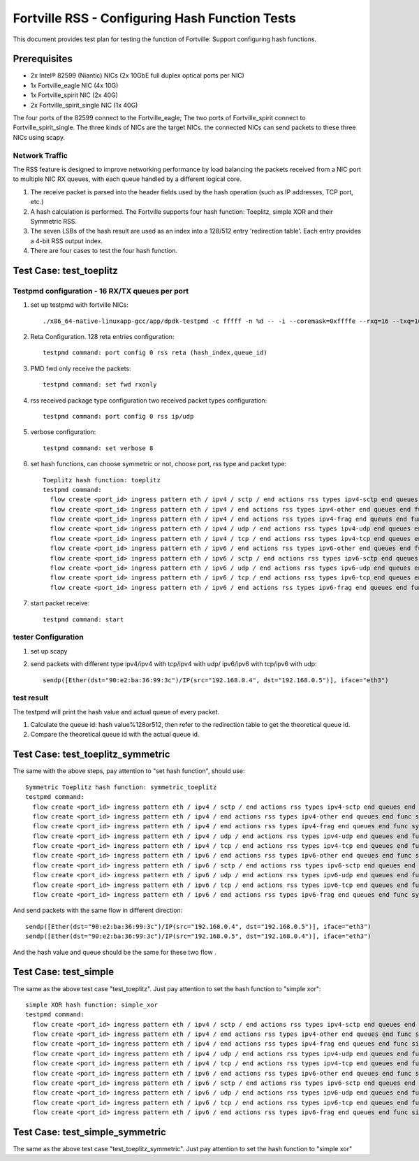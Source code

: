 .. Copyright (c) <2011-2017>, Intel Corporation
   All rights reserved.

   Redistribution and use in source and binary forms, with or without
   modification, are permitted provided that the following conditions
   are met:

   - Redistributions of source code must retain the above copyright
     notice, this list of conditions and the following disclaimer.

   - Redistributions in binary form must reproduce the above copyright
     notice, this list of conditions and the following disclaimer in
     the documentation and/or other materials provided with the
     distribution.

   - Neither the name of Intel Corporation nor the names of its
     contributors may be used to endorse or promote products derived
     from this software without specific prior written permission.

   THIS SOFTWARE IS PROVIDED BY THE COPYRIGHT HOLDERS AND CONTRIBUTORS
   "AS IS" AND ANY EXPRESS OR IMPLIED WARRANTIES, INCLUDING, BUT NOT
   LIMITED TO, THE IMPLIED WARRANTIES OF MERCHANTABILITY AND FITNESS
   FOR A PARTICULAR PURPOSE ARE DISCLAIMED. IN NO EVENT SHALL THE
   COPYRIGHT OWNER OR CONTRIBUTORS BE LIABLE FOR ANY DIRECT, INDIRECT,
   INCIDENTAL, SPECIAL, EXEMPLARY, OR CONSEQUENTIAL DAMAGES
   (INCLUDING, BUT NOT LIMITED TO, PROCUREMENT OF SUBSTITUTE GOODS OR
   SERVICES; LOSS OF USE, DATA, OR PROFITS; OR BUSINESS INTERRUPTION)
   HOWEVER CAUSED AND ON ANY THEORY OF LIABILITY, WHETHER IN CONTRACT,
   STRICT LIABILITY, OR TORT (INCLUDING NEGLIGENCE OR OTHERWISE)
   ARISING IN ANY WAY OUT OF THE USE OF THIS SOFTWARE, EVEN IF ADVISED
   OF THE POSSIBILITY OF SUCH DAMAGE.

===============================================
Fortville RSS - Configuring Hash Function Tests
===============================================

This document provides test plan for testing the function of Fortville:
Support configuring hash functions.


Prerequisites
=============

* 2x Intel® 82599 (Niantic) NICs (2x 10GbE full duplex optical ports per NIC)
* 1x Fortville_eagle NIC (4x 10G)
* 1x Fortville_spirit NIC (2x 40G)
* 2x Fortville_spirit_single NIC (1x 40G)

The four ports of the 82599 connect to the Fortville_eagle;
The two ports of Fortville_spirit connect to Fortville_spirit_single.
The three kinds of NICs are the target NICs. the connected NICs can send packets
to these three NICs using scapy.

Network Traffic
---------------

The RSS feature is designed to improve networking performance by load balancing
the packets received from a NIC port to multiple NIC RX queues, with each queue
handled by a different logical core.

#. The receive packet is parsed into the header fields used by the hash
   operation (such as IP addresses, TCP port, etc.)

#. A hash calculation is performed. The Fortville supports four hash function:
   Toeplitz, simple XOR and their Symmetric RSS.

#. The seven LSBs of the hash result are used as an index into a 128/512 entry
   'redirection table'. Each entry provides a 4-bit RSS output index.

#. There are four cases to test the four hash function.

Test Case:  test_toeplitz
=========================

Testpmd configuration - 16 RX/TX queues per port
------------------------------------------------

#. set up testpmd with fortville NICs::

      ./x86_64-native-linuxapp-gcc/app/dpdk-testpmd -c fffff -n %d -- -i --coremask=0xffffe --rxq=16 --txq=16

#. Reta Configuration.  128 reta entries configuration::

       testpmd command: port config 0 rss reta (hash_index,queue_id)

#. PMD fwd only receive the packets::

       testpmd command: set fwd rxonly

#. rss received package type configuration two received packet types configuration::

       testpmd command: port config 0 rss ip/udp

#. verbose configuration::

       testpmd command: set verbose 8

#. set hash functions, can choose symmetric or not, choose port, rss type and packet type::

       Toeplitz hash function: toeplitz
       testpmd command:
         flow create <port_id> ingress pattern eth / ipv4 / sctp / end actions rss types ipv4-sctp end queues end func toeplitz queues end / end
         flow create <port_id> ingress pattern eth / ipv4 / end actions rss types ipv4-other end queues end func toeplitz queues end / end
         flow create <port_id> ingress pattern eth / ipv4 / end actions rss types ipv4-frag end queues end func toeplitz queues end / end
         flow create <port_id> ingress pattern eth / ipv4 / udp / end actions rss types ipv4-udp end queues end func toeplitz queues end / end
         flow create <port_id> ingress pattern eth / ipv4 / tcp / end actions rss types ipv4-tcp end queues end func toeplitz queues end / end
         flow create <port_id> ingress pattern eth / ipv6 / end actions rss types ipv6-other end queues end func toeplitz queues end / end
         flow create <port_id> ingress pattern eth / ipv6 / sctp / end actions rss types ipv6-sctp end queues end func toeplitz queues end / end
         flow create <port_id> ingress pattern eth / ipv6 / udp / end actions rss types ipv6-udp end queues end func toeplitz queues end / end
         flow create <port_id> ingress pattern eth / ipv6 / tcp / end actions rss types ipv6-tcp end queues end func toeplitz queues end / end
         flow create <port_id> ingress pattern eth / ipv6 / end actions rss types ipv6-frag end queues end func toeplitz queues end / end

#. start packet receive::

       testpmd command: start

tester Configuration
--------------------

#. set up scapy

#. send packets with different type ipv4/ipv4 with tcp/ipv4 with udp/
   ipv6/ipv6 with tcp/ipv6 with udp::

    sendp([Ether(dst="90:e2:ba:36:99:3c")/IP(src="192.168.0.4", dst="192.168.0.5")], iface="eth3")

test result
-----------

The testpmd will print the hash value and actual queue of every packet.

#. Calculate the queue id: hash value%128or512, then refer to the redirection table
   to get the theoretical queue id.

#. Compare the theoretical queue id with the actual queue id.


Test Case:  test_toeplitz_symmetric
===================================

The same with the above steps, pay attention to "set hash function", should use::

       Symmetric Toeplitz hash function: symmetric_toeplitz
       testpmd command:
         flow create <port_id> ingress pattern eth / ipv4 / sctp / end actions rss types ipv4-sctp end queues end func symmetric_toeplitz queues end / end
         flow create <port_id> ingress pattern eth / ipv4 / end actions rss types ipv4-other end queues end func symmetric_toeplitz queues end / end
         flow create <port_id> ingress pattern eth / ipv4 / end actions rss types ipv4-frag end queues end func symmetric_toeplitz queues end / end
         flow create <port_id> ingress pattern eth / ipv4 / udp / end actions rss types ipv4-udp end queues end func symmetric_toeplitz queues end / end
         flow create <port_id> ingress pattern eth / ipv4 / tcp / end actions rss types ipv4-tcp end queues end func symmetric_toeplitz queues end / end
         flow create <port_id> ingress pattern eth / ipv6 / end actions rss types ipv6-other end queues end func symmetric_toeplitz queues end / end
         flow create <port_id> ingress pattern eth / ipv6 / sctp / end actions rss types ipv6-sctp end queues end func symmetric_toeplitz queues end / end
         flow create <port_id> ingress pattern eth / ipv6 / udp / end actions rss types ipv6-udp end queues end func symmetric_toeplitz queues end / end
         flow create <port_id> ingress pattern eth / ipv6 / tcp / end actions rss types ipv6-tcp end queues end func symmetric_toeplitz queues end / end
         flow create <port_id> ingress pattern eth / ipv6 / end actions rss types ipv6-frag end queues end func symmetric_toeplitz queues end / end

And send packets with the same flow in different direction::

  sendp([Ether(dst="90:e2:ba:36:99:3c")/IP(src="192.168.0.4", dst="192.168.0.5")], iface="eth3")
  sendp([Ether(dst="90:e2:ba:36:99:3c")/IP(src="192.168.0.5", dst="192.168.0.4")], iface="eth3")

And the hash value and queue should be the same for these two flow .

Test Case:  test_simple
=======================

The same as the above test case "test_toeplitz". Just pay attention to set the hash function to "simple xor"::

       simple XOR hash function: simple_xor
       testpmd command:
         flow create <port_id> ingress pattern eth / ipv4 / sctp / end actions rss types ipv4-sctp end queues end func simple_xor queues end / end
         flow create <port_id> ingress pattern eth / ipv4 / end actions rss types ipv4-other end queues end func simple_xor queues end / end
         flow create <port_id> ingress pattern eth / ipv4 / end actions rss types ipv4-frag end queues end func simple_xor queues end / end
         flow create <port_id> ingress pattern eth / ipv4 / udp / end actions rss types ipv4-udp end queues end func simple_xor queues end / end
         flow create <port_id> ingress pattern eth / ipv4 / tcp / end actions rss types ipv4-tcp end queues end func simple_xor queues end / end
         flow create <port_id> ingress pattern eth / ipv6 / end actions rss types ipv6-other end queues end func simple_xor queues end / end
         flow create <port_id> ingress pattern eth / ipv6 / sctp / end actions rss types ipv6-sctp end queues end func simple_xor queues end / end
         flow create <port_id> ingress pattern eth / ipv6 / udp / end actions rss types ipv6-udp end queues end func simple_xor queues end / end
         flow create <port_id> ingress pattern eth / ipv6 / tcp / end actions rss types ipv6-tcp end queues end func simple_xor queues end / end
         flow create <port_id> ingress pattern eth / ipv6 / end actions rss types ipv6-frag end queues end func simple_xor queues end / end

Test Case:  test_simple_symmetric
=================================

The same as the above test case "test_toeplitz_symmetric". Just pay attention to set the hash function to "simple xor"

